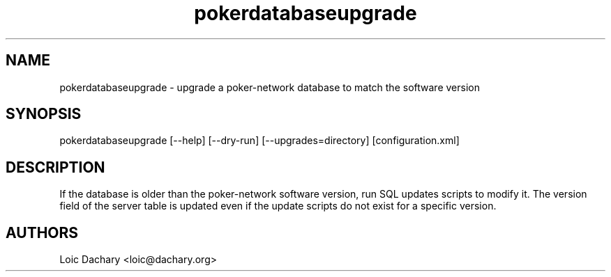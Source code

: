 .\"
.\" Copyright (C) 2008, 2009 Loic Dachary <loic@dachary.org>
.\" Copyright (C) 2005, 2006 Mekensleep <licensing@mekensleep.com>
.\"                          24 rue vieille du temple, 75004 Paris
.\"
.\" This software's license gives you freedom; you can copy, convey,
.\" propagate, redistribute and/or modify this program under the terms of
.\" the GNU Affero General Public License (AGPL) as published by the Free
.\" Software Foundation, either version 3 of the License, or (at your
.\" option) any later version of the AGPL.
.\"
.\" This program is distributed in the hope that it will be useful, but
.\" WITHOUT ANY WARRANTY; without even the implied warranty of
.\" MERCHANTABILITY or FITNESS FOR A PARTICULAR PURPOSE.  See the GNU Affero
.\" General Public License for more details.
.\"
.\" You should have received a copy of the GNU Affero General Public License
.\" along with this program in a file in the toplevel directory called
.\" "AGPLv3".  If not, see <http://www.gnu.org/licenses/>.
.\"
.\"
.TH pokerdatabaseupgrade 8 local
.SH NAME
pokerdatabaseupgrade \- upgrade a poker-network database to match the software version

.SH SYNOPSIS
pokerdatabaseupgrade [--help] [--dry-run] [--upgrades=directory] [configuration.xml]

.SH DESCRIPTION

If the database is older than the poker-network software version, run 
SQL updates scripts to modify it. The version field of the server table is
updated even if the update scripts do not exist for a specific version.

.SH AUTHORS

Loic Dachary <loic@dachary.org>

